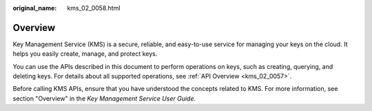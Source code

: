 :original_name: kms_02_0058.html

.. _kms_02_0058:

Overview
========

Key Management Service (KMS) is a secure, reliable, and easy-to-use service for managing your keys on the cloud. It helps you easily create, manage, and protect keys.

You can use the APIs described in this document to perform operations on keys, such as creating, querying, and deleting keys. For details about all supported operations, see :ref:`API Overview <kms_02_0057>`.

Before calling KMS APIs, ensure that you have understood the concepts related to KMS. For more information, see section "Overview" in the *Key Management Service User Guide*.
